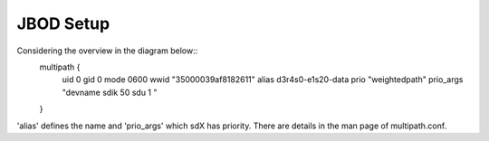 JBOD Setup
==========

Considering the overview in the diagram below::
        multipath {
                uid 0
                gid 0
                mode 0600
                wwid "35000039af8182611"
                alias d3r4s0-e1s20-data
                prio "weightedpath"
                prio_args "devname sdik 50 sdu 1 "
        }
'alias' defines the name and 'prio_args' which sdX has priority. There are details in the man
page of multipath.conf.
